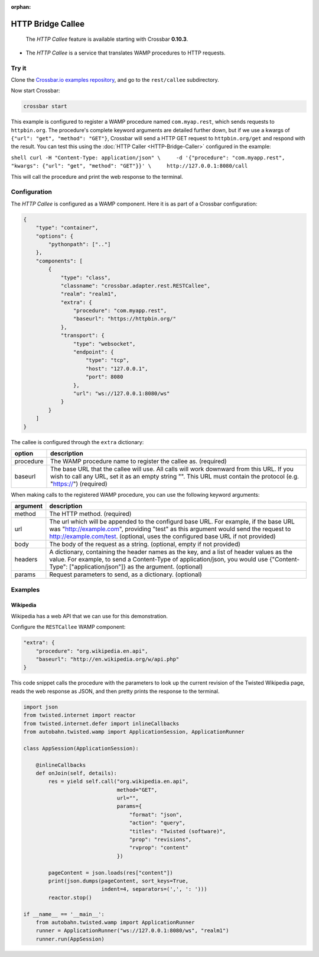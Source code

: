:orphan:

HTTP Bridge Callee
==================

    The *HTTP Callee* feature is available starting with Crossbar
    **0.10.3**.

-  The *HTTP Callee* is a service that translates WAMP procedures to
   HTTP requests.

Try it
------

Clone the `Crossbar.io examples
repository <https://github.com/crossbario/crossbarexamples>`__, and go
to the ``rest/callee`` subdirectory.

Now start Crossbar:

.. code:: console

    crossbar start

This example is configured to register a WAMP procedure named
``com.myap.rest``, which sends requests to ``httpbin.org``. The
procedure's complete keyword arguments are detailed further down, but if
we use a kwargs of ``{"url": "get", "method": "GET"}``, Crossbar will
send a HTTP GET request to ``httpbin.org/get`` and respond with the
result. You can test this using the :doc:`HTTP Caller <HTTP-Bridge-Caller>` configured in the example:

``shell curl -H "Content-Type: application/json" \     -d '{"procedure": "com.myapp.rest", "kwargs": {"url": "get", "method": "GET"}}' \     http://127.0.0.1:8080/call``

This will call the procedure and print the web response to the terminal.

Configuration
-------------

The *HTTP Callee* is configured as a WAMP component. Here it is as part
of a Crossbar configuration:

.. code:: javascript

    {
        "type": "container",
        "options": {
            "pythonpath": [".."]
        },
        "components": [
            {
                "type": "class",
                "classname": "crossbar.adapter.rest.RESTCallee",
                "realm": "realm1",
                "extra": {
                    "procedure": "com.myapp.rest",
                    "baseurl": "https://httpbin.org/"
                },
                "transport": {
                    "type": "websocket",
                    "endpoint": {
                        "type": "tcp",
                        "host": "127.0.0.1",
                        "port": 8080
                    },
                    "url": "ws://127.0.0.1:8080/ws"
                }
            }
        ]
    }

The callee is configured through the ``extra`` dictionary:

+-----------+--------------------------------------------------------------------------------------------+
| option    | description                                                                                |
+===========+============================================================================================+
| procedure | The WAMP procedure name to register the callee as. (required)                              |
+-----------+--------------------------------------------------------------------------------------------+
| baseurl   |  The base URL that the callee will use. All calls will work downward from this URL.        |
|           |  If you wish to call any URL, set it as an empty string "".                                |
|           |  This URL must contain the protocol (e.g. "https://") (required)                           |                                                           
+-----------+--------------------------------------------------------------------------------------------+

When making calls to the registered WAMP procedure, you can use the following keyword arguments:


+----------+---------------------------------------------------------------------------------------------------------------------------------------------+
| argument | description                                                                                                                                 |
+==========+=============================================================================================================================================+
| method   | The HTTP method. (required)                                                                                                                 |
+----------+---------------------------------------------------------------------------------------------------------------------------------------------+
| url      | The url which will be appended to the configurd base URL. For example, if the base URL was                                                  |
|          | "http://example.com", providing "test" as this argument would send the request to                                                           |
|          | http://example.com/test. (optional, uses the configured base URL if not provided)                                                           |
+----------+---------------------------------------------------------------------------------------------------------------------------------------------+
| body     | The body of the request as a string. (optional, empty if not provided)                                                                      |
+----------+---------------------------------------------------------------------------------------------------------------------------------------------+
| headers  | A dictionary, containing the header names as the key, and a list of header values as the value.                                             |
|          | For example, to send a Content-Type of application/json, you would use {"Content-Type": ["application/json"]} as the argument. (optional)   |
+----------+---------------------------------------------------------------------------------------------------------------------------------------------+
| params   | Request parameters to send, as a dictionary. (optional)                                                                                     |
+----------+---------------------------------------------------------------------------------------------------------------------------------------------+


Examples
--------

Wikipedia
~~~~~~~~~

Wikipedia has a web API that we can use for this demonstration.

Configure the ``RESTCallee`` WAMP component:

.. code:: javascript

    "extra": {
        "procedure": "org.wikipedia.en.api",
        "baseurl": "http://en.wikipedia.org/w/api.php"
    }

This code snippet calls the procedure with the parameters to look up the
current revision of the Twisted Wikipedia page, reads the web response
as JSON, and then pretty prints the response to the terminal.

.. code:: python

    import json
    from twisted.internet import reactor
    from twisted.internet.defer import inlineCallbacks
    from autobahn.twisted.wamp import ApplicationSession, ApplicationRunner

    class AppSession(ApplicationSession):

        @inlineCallbacks
        def onJoin(self, details):
            res = yield self.call("org.wikipedia.en.api",
                                  method="GET",
                                  url="",
                                  params={
                                      "format": "json",
                                      "action": "query",
                                      "titles": "Twisted (software)",
                                      "prop": "revisions",
                                      "rvprop": "content"
                                  })

            pageContent = json.loads(res["content"])
            print(json.dumps(pageContent, sort_keys=True,
                             indent=4, separators=(',', ': ')))
            reactor.stop()

    if __name__ == '__main__':
        from autobahn.twisted.wamp import ApplicationRunner
        runner = ApplicationRunner("ws://127.0.0.1:8080/ws", "realm1")
        runner.run(AppSession)
